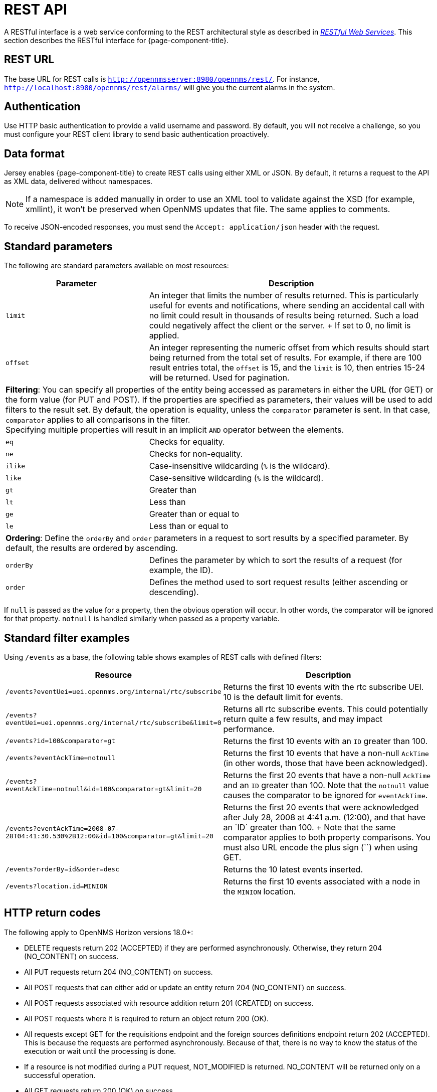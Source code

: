 
[[rest-api]]
= REST API

A RESTful interface is a web service conforming to the REST architectural style as described in http://oreilly.com/catalog/9780596529260[_RESTful Web Services_].
This section describes the RESTful interface for {page-component-title}.

== REST URL

The base URL for REST calls is `http://opennmsserver:8980/opennms/rest/`.
For instance, `http://localhost:8980/opennms/rest/alarms/` will give you the current alarms in the system.

== Authentication

Use HTTP basic authentication to provide a valid username and password.
By default, you will not receive a challenge, so you must configure your REST client library to send basic authentication proactively.

== Data format

Jersey enables {page-component-title} to create REST calls using either XML or JSON.
By default, it returns a request to the API as XML data, delivered without namespaces.

NOTE: If a namespace is added manually in order to use an XML tool to validate against the XSD (for example, xmllint), it won't be preserved when OpenNMS updates that file.
The same applies to comments.

To receive JSON-encoded responses, you must send the `Accept: application/json` header with the request.

== Standard parameters

The following are standard parameters available on most resources:

[options="header" "autowidth", cols="1,2"]
|===
| Parameter
| Description

| `limit`
| An integer that limits the number of results returned.
This is particularly useful for events and notifications, where sending an accidental call with no limit could result in thousands of results being returned.
Such a load could negatively affect the client or the server.
+
If set to 0, no limit is applied.

| `offset`
| An integer representing the numeric offset from which results should start being returned from the total set of results.
For example, if there are 100 result entries total, the `offset` is 15, and the `limit` is 10, then entries 15-24 will be returned.
Used for pagination.

2+| *Filtering*: You can specify all properties of the entity being accessed as parameters in either the URL (for GET) or the form value (for PUT and POST).
If the properties are specified as parameters, their values will be used to add filters to the result set.
By default, the operation is equality, unless the `comparator` parameter is sent.
In that case, `comparator` applies to all comparisons in the filter. +
Specifying multiple properties will result in an implicit `AND` operator between the elements.

| `eq`
| Checks for equality.

| `ne`
| Checks for non-equality.

| `ilike`
| Case-insensitive wildcarding (`%` is the wildcard).

| `like`
| Case-sensitive wildcarding (`%` is the wildcard).

| `gt`
| Greater than

| `lt`
| Less than

| `ge`
| Greater than or equal to

| `le`
| Less than or equal to

2+| *Ordering*: Define the `orderBy` and `order` parameters in a request to sort results by a specified parameter.
By default, the results are ordered by ascending.

| `orderBy`
| Defines the parameter by which to sort the results of a request (for example, the ID).

| `order`
| Defines the method used to sort request results (either ascending or descending).
|===

If `null` is passed as the value for a property, then the obvious operation will occur.
In other words, the comparator will be ignored for that property.
`notnull` is handled similarly when passed as a property variable.

== Standard filter examples

Using `/events` as a base, the following table shows examples of REST calls with defined filters:

[options="header" "autowidth", cols="1,2"]
|===
| Resource
| Description

| `/events?eventUei=uei.opennms.org/internal/rtc/subscribe`
| Returns the first 10 events with the rtc subscribe UEI.
10 is the default limit for events.

| `/events?eventUei=uei.opennms.org/internal/rtc/subscribe&limit=0`
| Returns all rtc subscribe events.
This could potentially return quite a few results, and may impact performance.

| `/events?id=100&comparator=gt`
| Returns the first 10 events with an `ID` greater than 100.

| `/events?eventAckTime=notnull`
| Returns the first 10 events that have a non-null `AckTime` (in other words, those that have been acknowledged).

| `/events?eventAckTime=notnull&id=100&comparator=gt&limit=20`
| Returns the first 20 events that have a non-null `AckTime` and an `ID` greater than 100.
Note that the `notnull` value causes the comparator to be ignored for `eventAckTime`.

| `/events?eventAckTime=2008-07-28T04:41:30.530%2B12:00&id=100&comparator=gt&limit=20`
| Returns the first 20 events that were acknowledged after July 28, 2008 at 4:41 a.m. (+12:00), and that have an `ID` greater than 100. +
Note that the same comparator applies to both property comparisons.
You must also URL encode the plus sign (`+`) when using GET.

| `/events?orderBy=id&order=desc`
| Returns the 10 latest events inserted.

ifndef::opennms-prime[]
| `/events?location.id=MINION`
| Returns the first 10 events associated with a node in the `MINION` location.
endif::opennms-prime[]
|===

== HTTP return codes

The following apply to OpenNMS Horizon versions 18.0+:

* DELETE requests return 202 (ACCEPTED) if they are performed asynchronously.
Otherwise, they return 204 (NO_CONTENT) on success.
* All PUT requests return 204 (NO_CONTENT) on success.
* All POST requests that can either add or update an entity return 204 (NO_CONTENT) on success.
* All POST requests associated with resource addition return 201 (CREATED) on success.
* All POST requests where it is required to return an object return 200 (OK).
* All requests except GET for the requisitions endpoint and the foreign sources definitions endpoint return 202 (ACCEPTED).
This is because the requests are performed asynchronously.
Because of that, there is no way to know the status of the execution or wait until the processing is done.
* If a resource is not modified during a PUT request, NOT_MODIFIED is returned.
NO_CONTENT will be returned only on a successful operation.
* All GET requests return 200 (OK) on success.
* All GET requests return 404 (NOT_FOUND) when a single resource does not exist, but will return 400 (BAD_REQUEST) if an intermediate resource doesn't exist.
For example, if a specific IP doesn't exist on a valid node, it returns 404.
If the IP is valid and the node is not valid, because the node is an intermediate resource, a 400 will be returned.
* If something not expected is received from the Service or DAO Layer when processing any HTTP request, 500 (INTERNAL_SERVER_ERROR) is returned.
* Any problem related to incoming parameters (for example, validations) generates 400 (BAD_REQUEST).

== Identifying resources

Some endpoints deal in resources, which are identified by resource IDs.
Since every resource is ultimately parented under a node, identifying the parent node is the first step in constructing a resource ID.
Two styles are available for identifying the node in a resource ID:

[options="header" "autowidth", cols="1,2"]
|===
| Style
| Description
| Example

| `node[ID]`
| Identifies a node by its database ID, which is always an integer.
| `node[42]`

| `node[FS:FID]`
| Identifies a node by its `foreign-source` name and `foreign-ID`, joined by a single colon.
| `node[Servers:115da833-0957-4471-b496-a731928c27dd]`
|===

The node identifier is followed by a period, then a resource-type name and an instance name.
The instance name's characteristics may vary from one resource-type to the next.
A few examples:

[options="header" "autowidth", cols="1,2"]
|===
| Value
| Description

| `nodeSnmp[]`
| Node-level (scalar) performance data for the node in question.
This type is the only one where the instance identifier is empty.

| `interfaceSnmp[eth0-04013f75f101]`
| A layer 2 interface as represented by a row in the SNMP `ifTable`.
The instance identifier is composed of the interface's `ifName` and its `ifPhysAddress` (if it has one).

| `dskIndex[_root_fs]`
| The root filesystem of a node running the Net-SNMP management agent.
|===

Putting these two parts together, here are some examples of well-formed resource IDs:

* `node[1].nodeSnmp[]`
* `node[42].interfaceSnmp[eth0-04013f75f101]`
* `node[Servers:115da833-0957-4471-b496-a731928c27dd].dskIndex[_root_fs]`
